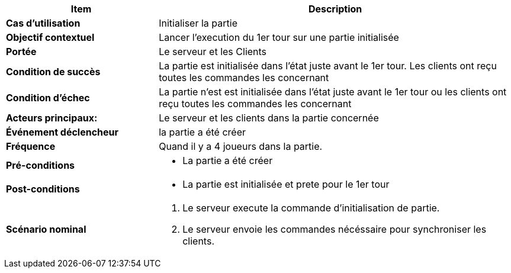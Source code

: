 [cols="30s,70n",options="header", frame=sides]
|===
| Item | Description


| Cas d'utilisation	
| Initialiser la partie


| Objectif contextuel
| Lancer l'execution du 1er tour sur une partie initialisée

| Portée	
| Le serveur et les Clients

| Condition de succès
| La partie est initialisée dans l'état juste avant le 1er tour. Les clients ont reçu toutes les commandes les concernant

| Condition d'échec
| La partie n'est est initialisée dans l'état juste avant le 1er tour ou les clients ont reçu toutes les commandes les concernant

| Acteurs principaux:
| Le serveur et les clients dans la partie concernée

| Événement déclencheur
| la partie a été créer


| Fréquence
| Quand il y a 4 joueurs dans la partie.

| Pré-conditions 
a| 
- La partie a été créer


| Post-conditions
a| 
- La partie est initialisée et prete pour le 1er tour


| Scénario nominal
a|
. Le serveur execute la commande d'initialisation de partie.
. Le serveur envoie les commandes nécéssaire pour synchroniser les clients.

|===






